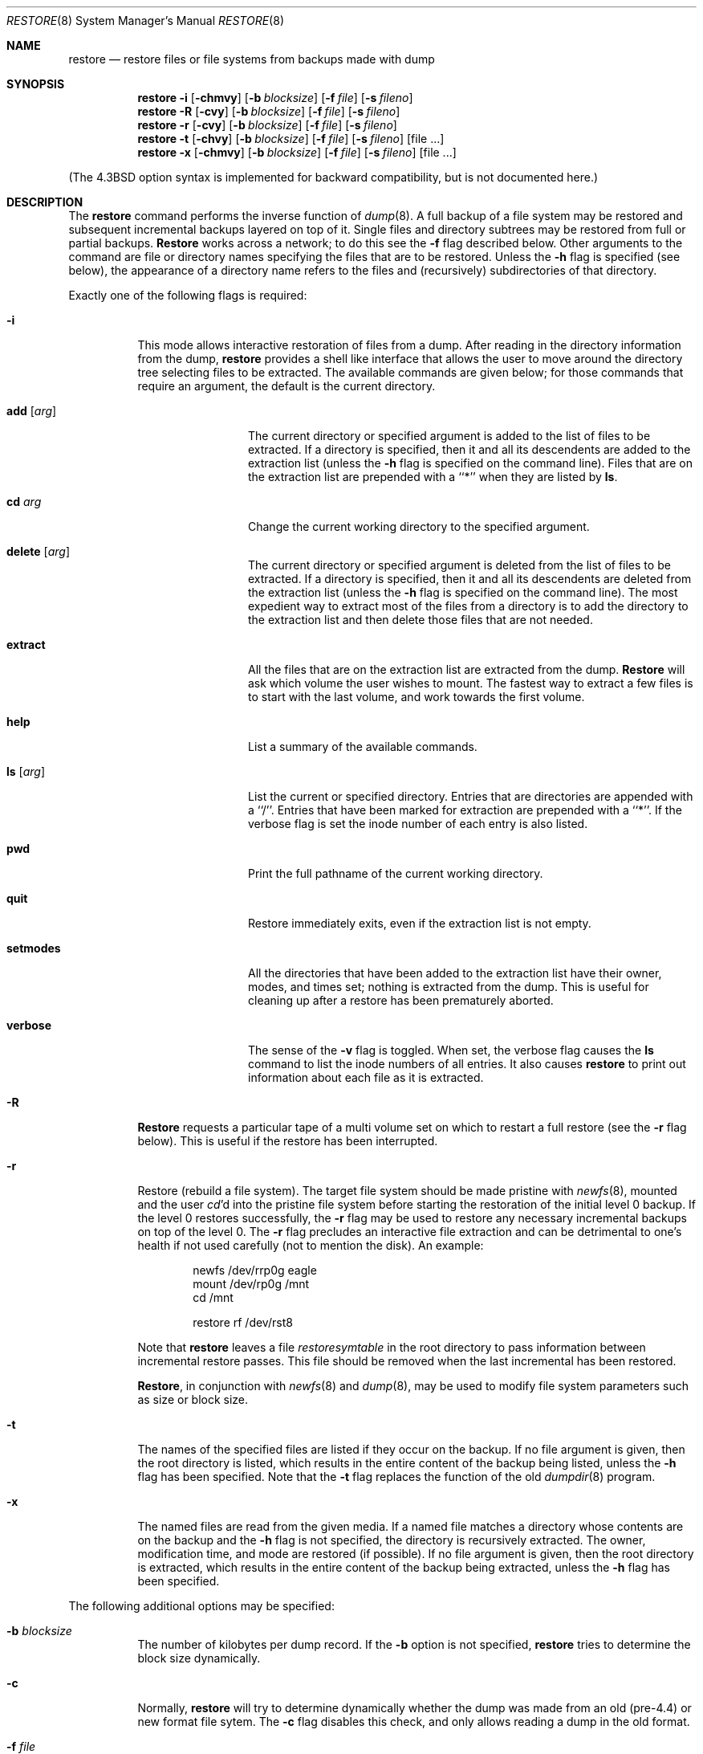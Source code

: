 .\" Copyright (c) 1985, 1991, 1993
.\"	The Regents of the University of California.  All rights reserved.
.\"
.\" Redistribution and use in source and binary forms, with or without
.\" modification, are permitted provided that the following conditions
.\" are met:
.\" 1. Redistributions of source code must retain the above copyright
.\"    notice, this list of conditions and the following disclaimer.
.\" 2. Redistributions in binary form must reproduce the above copyright
.\"    notice, this list of conditions and the following disclaimer in the
.\"    documentation and/or other materials provided with the distribution.
.\" 3. All advertising materials mentioning features or use of this software
.\"    must display the following acknowledgement:
.\"	This product includes software developed by the University of
.\"	California, Berkeley and its contributors.
.\" 4. Neither the name of the University nor the names of its contributors
.\"    may be used to endorse or promote products derived from this software
.\"    without specific prior written permission.
.\"
.\" THIS SOFTWARE IS PROVIDED BY THE REGENTS AND CONTRIBUTORS ``AS IS'' AND
.\" ANY EXPRESS OR IMPLIED WARRANTIES, INCLUDING, BUT NOT LIMITED TO, THE
.\" IMPLIED WARRANTIES OF MERCHANTABILITY AND FITNESS FOR A PARTICULAR PURPOSE
.\" ARE DISCLAIMED.  IN NO EVENT SHALL THE REGENTS OR CONTRIBUTORS BE LIABLE
.\" FOR ANY DIRECT, INDIRECT, INCIDENTAL, SPECIAL, EXEMPLARY, OR CONSEQUENTIAL
.\" DAMAGES (INCLUDING, BUT NOT LIMITED TO, PROCUREMENT OF SUBSTITUTE GOODS
.\" OR SERVICES; LOSS OF USE, DATA, OR PROFITS; OR BUSINESS INTERRUPTION)
.\" HOWEVER CAUSED AND ON ANY THEORY OF LIABILITY, WHETHER IN CONTRACT, STRICT
.\" LIABILITY, OR TORT (INCLUDING NEGLIGENCE OR OTHERWISE) ARISING IN ANY WAY
.\" OUT OF THE USE OF THIS SOFTWARE, EVEN IF ADVISED OF THE POSSIBILITY OF
.\" SUCH DAMAGE.
.\"
.\"     @(#)restore.8	8.4 (Berkeley) 05/01/95
.\"
.Dd 
.Dt RESTORE 8
.Os BSD 4
.Sh NAME
.Nm restore
.Nd "restore files or file systems from backups made with dump"
.Sh SYNOPSIS
.Nm restore
.Fl i
.Op Fl chmvy
.Op Fl b Ar blocksize
.Op Fl f Ar file
.Op Fl s Ar fileno
.Nm restore
.Fl R
.Op Fl cvy
.Op Fl b Ar blocksize
.Op Fl f Ar file
.Op Fl s Ar fileno
.Nm restore
.Fl r
.Op Fl cvy
.Op Fl b Ar blocksize
.Op Fl f Ar file
.Op Fl s Ar fileno
.Nm restore
.Fl t
.Op Fl chvy
.Op Fl b Ar blocksize
.Op Fl f Ar file
.Op Fl s Ar fileno
.Op file ...
.Nm restore
.Fl x
.Op Fl chmvy
.Op Fl b Ar blocksize
.Op Fl f Ar file
.Op Fl s Ar fileno
.Op file ...
.Pp
.in -\\n(iSu
(The
.Bx 4.3
option syntax is implemented for backward compatibility, but
is not documented here.)
.Sh DESCRIPTION
The
.Nm restore
command performs the inverse function of
.Xr dump 8 .
A full backup of a file system may be restored and
subsequent incremental backups layered on top of it.
Single files and
directory subtrees may be restored from full or partial
backups.
.Nm Restore
works across a network;
to do this see the
.Fl f
flag described below.
Other arguments to the command are file or directory
names specifying the files that are to be restored.
Unless the
.Fl h
flag is specified (see below),
the appearance of a directory name refers to
the files and (recursively) subdirectories of that directory.
.Pp
Exactly one of the following flags is required:
.Bl -tag -width Ds
.It Fl i
This mode allows interactive restoration of files from a dump.
After reading in the directory information from the dump,
.Nm restore
provides a shell like interface that allows the user to move
around the directory tree selecting files to be extracted.
The available commands are given below;
for those commands that require an argument,
the default is the current directory.
.Bl -tag -width Fl
.It Ic add Op Ar arg
The current directory or specified argument is added to the list of
files to be extracted.
If a directory is specified, then it and all its descendents are
added to the extraction list
(unless the
.Fl h
flag is specified on the command line).
Files that are on the extraction list are prepended with a ``*''
when they are listed by 
.Ic ls .
.It Ic \&cd Ar arg
Change the current working directory to the specified argument.
.It Ic delete Op Ar arg
The current directory or specified argument is deleted from the list of
files to be extracted.
If a directory is specified, then it and all its descendents are
deleted from the extraction list
(unless the
.Fl h
flag is specified on the command line).
The most expedient way to extract most of the files from a directory 
is to add the directory to the extraction list and then delete
those files that are not needed.
.It Ic extract
All the files that are on the extraction list are extracted
from the dump.
.Nm Restore
will ask which volume the user wishes to mount.
The fastest way to extract a few files is to
start with the last volume, and work towards the first volume.
.It Ic help
List a summary of the available commands.
.It Ic \&ls Op Ar arg
List the current or specified directory.
Entries that are directories are appended with a ``/''.
Entries that have been marked for extraction are prepended with a ``*''.
If the verbose
flag is set the inode number of each entry is also listed.
.It Ic pwd
Print the full pathname of the current working directory.
.It Ic quit
Restore immediately exits,
even if the extraction list is not empty.
.It Ic setmodes
All the directories that have been added to the extraction list
have their owner, modes, and times set;
nothing is extracted from the dump.
This is useful for cleaning up after a restore has been prematurely aborted.
.It Ic verbose
The sense of the 
.Fl v
flag is toggled.
When set, the verbose flag causes the 
.Ic ls
command to list the inode numbers of all entries.
It also causes
.Nm restore
to print out information about each file as it is extracted.
.El
.It Fl R
.Nm Restore
requests a particular tape of a multi volume set on which to restart
a full restore
(see the
.Fl r
flag below).
This is useful if the restore has been interrupted.
.It Fl r
Restore (rebuild a file system).
The target file system should be made pristine with
.Xr newfs 8 ,
mounted and the user
.Xr cd Ns 'd
into the pristine file system
before starting the restoration of the initial level 0 backup. If the
level 0 restores successfully, the
.Fl r
flag may be used to restore
any necessary incremental backups on top of the level 0.
The
.Fl r
flag precludes an interactive file extraction and can be
detrimental to one's health if not used carefully (not to mention
the disk). An example:
.Bd -literal -offset indent
newfs /dev/rrp0g eagle
mount /dev/rp0g /mnt
cd /mnt

restore rf /dev/rst8
.Ed
.Pp
Note that 
.Nm restore
leaves a file 
.Pa restoresymtable
in the root directory to pass information between incremental
restore passes.
This file should be removed when the last incremental has been
restored.
.Pp
.Nm Restore ,
in conjunction with
.Xr newfs 8
and
.Xr dump 8 ,
may be used to modify file system parameters
such as size or block size.
.It Fl t
The names of the specified files are listed if they occur
on the backup.
If no file argument is given,
then the root directory is listed,
which results in the entire content of the
backup being listed,
unless the
.Fl h
flag has been specified.
Note that the
.Fl t
flag replaces the function of the old
.Xr dumpdir 8
program.
.ne 1i
.It Fl x
The named files are read from the given media.
If a named file matches a directory whose contents 
are on the backup
and the
.Fl h
flag is not specified,
the directory is recursively extracted.
The owner, modification time,
and mode are restored (if possible).
If no file argument is given,
then the root directory is extracted,
which results in the entire content of the
backup being extracted,
unless the
.Fl h
flag has been specified.
.El
.Pp
The following additional options may be specified:
.Bl -tag -width Ds
.It Fl b Ar blocksize
The number of kilobytes per dump record.
If the
.Fl b
option is not specified,
.Nm restore
tries to determine the block size dynamically.
.It Fl c
Normally,
.Nm restore
will try to determine dynamically whether the dump was made from an
old (pre-4.4) or new format file sytem.  The
.Fl c
flag disables this check, and only allows reading a dump in the old
format.
.It Fl f Ar file
Read the backup from
.Ar file ;
.Ar file
may be a special device file
like
.Pa /dev/rmt12
(a tape drive),
.Pa /dev/rsd1c
(a disk drive),
an ordinary file,
or
.Ql Fl
(the standard input).
If the name of the file is of the form
.Dq host:file ,
or
.Dq user@host:file ,
.Nm restore
reads from the named file on the remote host using
.Xr rmt 8 .
.Pp
.It Fl h
Extract the actual directory, 
rather than the files that it references.
This prevents hierarchical restoration of complete subtrees
from the dump.
.It Fl m
Extract by inode numbers rather than by file name.
This is useful if only a few files are being extracted,
and one wants to avoid regenerating the complete pathname
to the file.
.It Fl s Ar fileno
Read from the specified
.Ar fileno
on a multi-file tape.
File numbering starts at 1.
.It Fl v
Normally
.Nm restore
does its work silently.
The
.Fl v
(verbose)
flag causes it to type the name of each file it treats
preceded by its file type.
.It Fl y
Do not ask the user whether to abort the restore in the event of an error.
Always try to skip over the bad block(s) and continue.
.El
.Sh DIAGNOSTICS
Complaints if it gets a read error.
If 
.Fl y
has been specified, or the user responds
.Ql y ,
.Nm restore
will attempt to continue the restore.
.Pp
If a backup was made using more than one tape volume,
.Nm restore
will notify the user when it is time to mount the next volume.
If the
.Fl x
or
.Fl i
flag has been specified,
.Nm restore
will also ask which volume the user wishes to mount.
The fastest way to extract a few files is to
start with the last volume, and work towards the first volume.
.Pp
There are numerous consistency checks that can be listed by
.Nm restore .
Most checks are self-explanatory or can ``never happen''.
Common errors are given below.
.Pp
.Bl -tag -width Ds -compact
.It Converting to new file system format.
A dump tape created from the old file system has been loaded.
It is automatically converted to the new file system format.
.Pp
.It <filename>: not found on tape
The specified file name was listed in the tape directory,
but was not found on the tape.
This is caused by tape read errors while looking for the file,
and from using a dump tape created on an active file system.
.Pp
.It expected next file <inumber>, got <inumber>
A file that was not listed in the directory showed up.
This can occur when using a dump created on an active file system.
.Pp
.It Incremental dump too low
When doing incremental restore,
a dump that was written before the previous incremental dump,
or that has too low an incremental level has been loaded.
.Pp
.It Incremental dump too high
When doing incremental restore,
a dump that does not begin its coverage where the previous incremental 
dump left off,
or that has too high an incremental level has been loaded.
.Pp
.It Tape read error while restoring <filename>
.It Tape read error while skipping over inode <inumber>
.It Tape read error while trying to resynchronize
A tape (or other media) read error has occurred.
If a file name is specified,
then its contents are probably partially wrong.
If an inode is being skipped or the tape is trying to resynchronize,
then no extracted files have been corrupted,
though files may not be found on the tape.
.Pp
.It resync restore, skipped <num> blocks
After a dump read error, 
.Nm restore
may have to resynchronize itself.
This message lists the number of blocks that were skipped over.
.El
.Sh FILES
.Bl -tag -width "./restoresymtable" -compact
.It Pa /dev/rmt?
the default tape drive
.It Pa /tmp/rstdir*
file containing directories on the tape.
.It Pa /tmp/rstmode*
owner, mode, and time stamps for directories.
.It Pa \&./restoresymtable
information passed between incremental restores.
.El
.Sh SEE ALSO
.Xr dump 8 ,
.Xr newfs 8 ,
.Xr mount 8 ,
.Xr mkfs 8 ,
.Xr rmt 8
.Sh BUGS
.Nm Restore
can get confused when doing incremental restores from
dumps that were made on active file systems.
.Pp
A level zero dump must be done after a full restore.
Because restore runs in user code,
it has no control over inode allocation;
thus a full dump must be done to get a new set of directories
reflecting the new inode numbering,
even though the contents of the files is unchanged.
.Sh HISTORY
The
.Nm restore
command appeared in
.Bx 4.2 .
